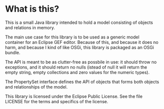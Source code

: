 * What is this?

This is a small Java library intended to hold a model consisting of objects and relations in memory.

The main use case for this library is to be used as a generic model container for an Eclipse GEF editor.  Because of this, and because it does no harm, and because I kind of like OSGi, this library is packaged as an OSGi bundle.

The API is meant to be as clutter-free as possbile in use: it should throw no exceptions, and it should return no nulls (istead of null it will return the empty string, empty collections and zero values for the numeric types).

The PropertySet interface defines the API of objects that forms both objects and relationships of the model.

This library is licensed under the Eclipse Public License.  See the
file LICENSE for the terms and specifics of the license.
